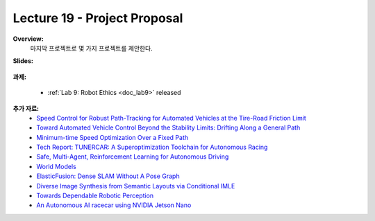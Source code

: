 .. _doc_lecture19:


Lecture 19 - Project Proposal
================================

**Overview:** 
	마지막 프로젝트로 몇 가지 프로젝트를 제안한다.

**Slides:**

	.. raw:: html

		<iframe width="700" height="500"  src="https://docs.google.com/presentation/d/e/2PACX-1vTwJ1p2h6dJilU3DCdkGv49EEWx2ENHJ57ZT6lfrV6KmnRNyqfbY2Jmn5PFx6zQo0WBdwKWjDZ7Ov7d/embed?start=false&loop=false&delayms=3000" frameborder="0" width="960" height="569" allowfullscreen="true" mozallowfullscreen="true" webkitallowfullscreen="true"></iframe>

**과제:** 

	* :ref:`Lab 9: Robot Ethics <doc_lab9>` released


**추가 자료:**
	- `Speed Control for Robust Path-Tracking for Automated Vehicles at the Tire-Road Friction Limit <https://ddl.stanford.edu/sites/g/files/sbiybj9456/f/Laurense2018_Speed%20Control%20for%20Robust%20Path-Tracking%20for%20Automated%20Vehicles%20at%20the%20Tire-Road%20Friction%20Limit.pdf>`_
	- `Toward Automated Vehicle Control Beyond the Stability Limits: Drifting Along a General Path <https://asmedigitalcollection.asme.org/dynamicsystems/article/doi/10.1115/1.4045320/1066044/Towards-Automated-Vehicle-Control-Beyond-the>`_
	- `Minimum-time Speed Optimization Over a Fixed Path <https://web.stanford.edu/~boyd/papers/pdf/speed_opt.pdf>`_
	- `Tech Report: TUNERCAR: A Superoptimization Toolchain for Autonomous Racing <https://repository.upenn.edu/cgi/viewcontent.cgi?article=1143&context=mlab_papers>`_
	- `Safe, Multi-Agent, Reinforcement Learning for Autonomous Driving <https://arxiv.org/pdf/1610.03295.pdf>`_
	- `World Models <https://worldmodels.github.io/>`_
	- `ElasticFusion: Dense SLAM Without A Pose Graph <http://roboticsproceedings.org/rss11/p01.pdf>`_
	- `Diverse Image Synthesis from Semantic Layouts via Conditional IMLE <https://arxiv.org/abs/1811.12373>`_
	- `Towards Dependable Robotic Perception <http://khatib.stanford.edu/publications/pdfs/Petrovskaya_2011_Thesis.pdf>`_
	- `An Autonomous AI racecar using NVIDIA Jetson Nano <https://github.com/NVIDIA-AI-IOT/jetracer>`_